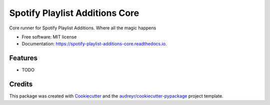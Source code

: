 ===============================
Spotify Playlist Additions Core
===============================


.. image:: https://img.shields.io/pypi/v/spotify_playlist_additions_core.svg
        :target: https://pypi.python.org/pypi/spotify_playlist_additions_core

.. image:: https://img.shields.io/travis/prchristie/spotify_playlist_additions_core.svg
        :target: https://travis-ci.com/prchristie/spotify_playlist_additions_core

.. image:: https://readthedocs.org/projects/spotify-playlist-additions-core/badge/?version=latest
        :target: https://spotify-playlist-additions-core.readthedocs.io/en/latest/?version=latest
        :alt: Documentation Status


.. image:: https://pyup.io/account/repos/github/prchristie/Spotify-Playlist-Additions-Core/shield.svg
     :target: https://pyup.io/account/repos/github/prchristie/Spotify-Playlist-Additions-Core/
     :alt: Updates



Core runner for Spotify Playlist Additions. Where all the magic happens


* Free software: MIT license
* Documentation: https://spotify-playlist-additions-core.readthedocs.io.


Features
--------

* TODO

Credits
-------

This package was created with Cookiecutter_ and the `audreyr/cookiecutter-pypackage`_ project template.

.. _Cookiecutter: https://github.com/audreyr/cookiecutter
.. _`audreyr/cookiecutter-pypackage`: https://github.com/audreyr/cookiecutter-pypackage
